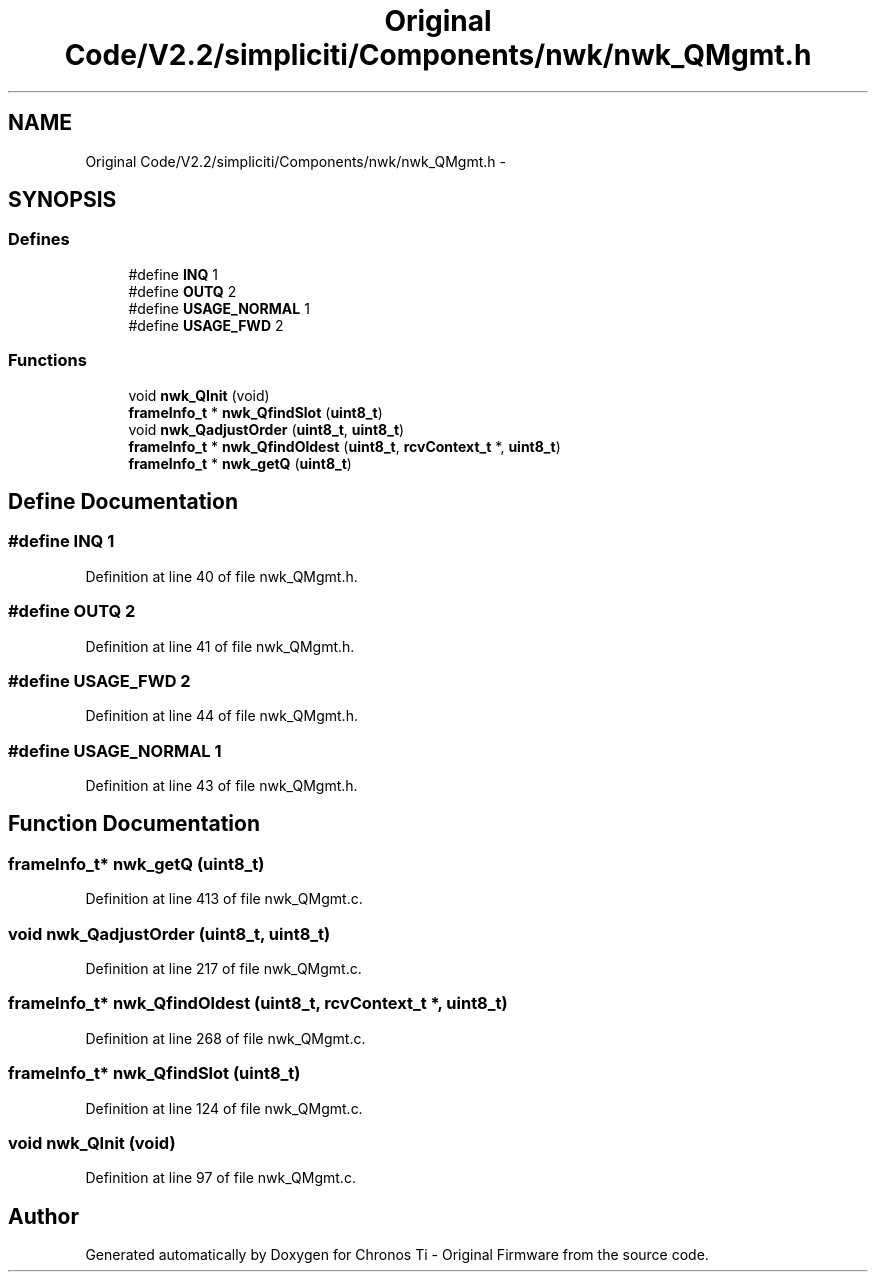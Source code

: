 .TH "Original Code/V2.2/simpliciti/Components/nwk/nwk_QMgmt.h" 3 "Sun Jun 16 2013" "Version VER 0.0" "Chronos Ti - Original Firmware" \" -*- nroff -*-
.ad l
.nh
.SH NAME
Original Code/V2.2/simpliciti/Components/nwk/nwk_QMgmt.h \- 
.SH SYNOPSIS
.br
.PP
.SS "Defines"

.in +1c
.ti -1c
.RI "#define \fBINQ\fP   1"
.br
.ti -1c
.RI "#define \fBOUTQ\fP   2"
.br
.ti -1c
.RI "#define \fBUSAGE_NORMAL\fP   1"
.br
.ti -1c
.RI "#define \fBUSAGE_FWD\fP   2"
.br
.in -1c
.SS "Functions"

.in +1c
.ti -1c
.RI "void \fBnwk_QInit\fP (void)"
.br
.ti -1c
.RI "\fBframeInfo_t\fP * \fBnwk_QfindSlot\fP (\fBuint8_t\fP)"
.br
.ti -1c
.RI "void \fBnwk_QadjustOrder\fP (\fBuint8_t\fP, \fBuint8_t\fP)"
.br
.ti -1c
.RI "\fBframeInfo_t\fP * \fBnwk_QfindOldest\fP (\fBuint8_t\fP, \fBrcvContext_t\fP *, \fBuint8_t\fP)"
.br
.ti -1c
.RI "\fBframeInfo_t\fP * \fBnwk_getQ\fP (\fBuint8_t\fP)"
.br
.in -1c
.SH "Define Documentation"
.PP 
.SS "#define \fBINQ\fP   1"
.PP
Definition at line 40 of file nwk_QMgmt\&.h\&.
.SS "#define \fBOUTQ\fP   2"
.PP
Definition at line 41 of file nwk_QMgmt\&.h\&.
.SS "#define \fBUSAGE_FWD\fP   2"
.PP
Definition at line 44 of file nwk_QMgmt\&.h\&.
.SS "#define \fBUSAGE_NORMAL\fP   1"
.PP
Definition at line 43 of file nwk_QMgmt\&.h\&.
.SH "Function Documentation"
.PP 
.SS "\fBframeInfo_t\fP* \fBnwk_getQ\fP (\fBuint8_t\fP)"
.PP
Definition at line 413 of file nwk_QMgmt\&.c\&.
.SS "void \fBnwk_QadjustOrder\fP (\fBuint8_t\fP, \fBuint8_t\fP)"
.PP
Definition at line 217 of file nwk_QMgmt\&.c\&.
.SS "\fBframeInfo_t\fP* \fBnwk_QfindOldest\fP (\fBuint8_t\fP, \fBrcvContext_t\fP *, \fBuint8_t\fP)"
.PP
Definition at line 268 of file nwk_QMgmt\&.c\&.
.SS "\fBframeInfo_t\fP* \fBnwk_QfindSlot\fP (\fBuint8_t\fP)"
.PP
Definition at line 124 of file nwk_QMgmt\&.c\&.
.SS "void \fBnwk_QInit\fP (void)"
.PP
Definition at line 97 of file nwk_QMgmt\&.c\&.
.SH "Author"
.PP 
Generated automatically by Doxygen for Chronos Ti - Original Firmware from the source code\&.
